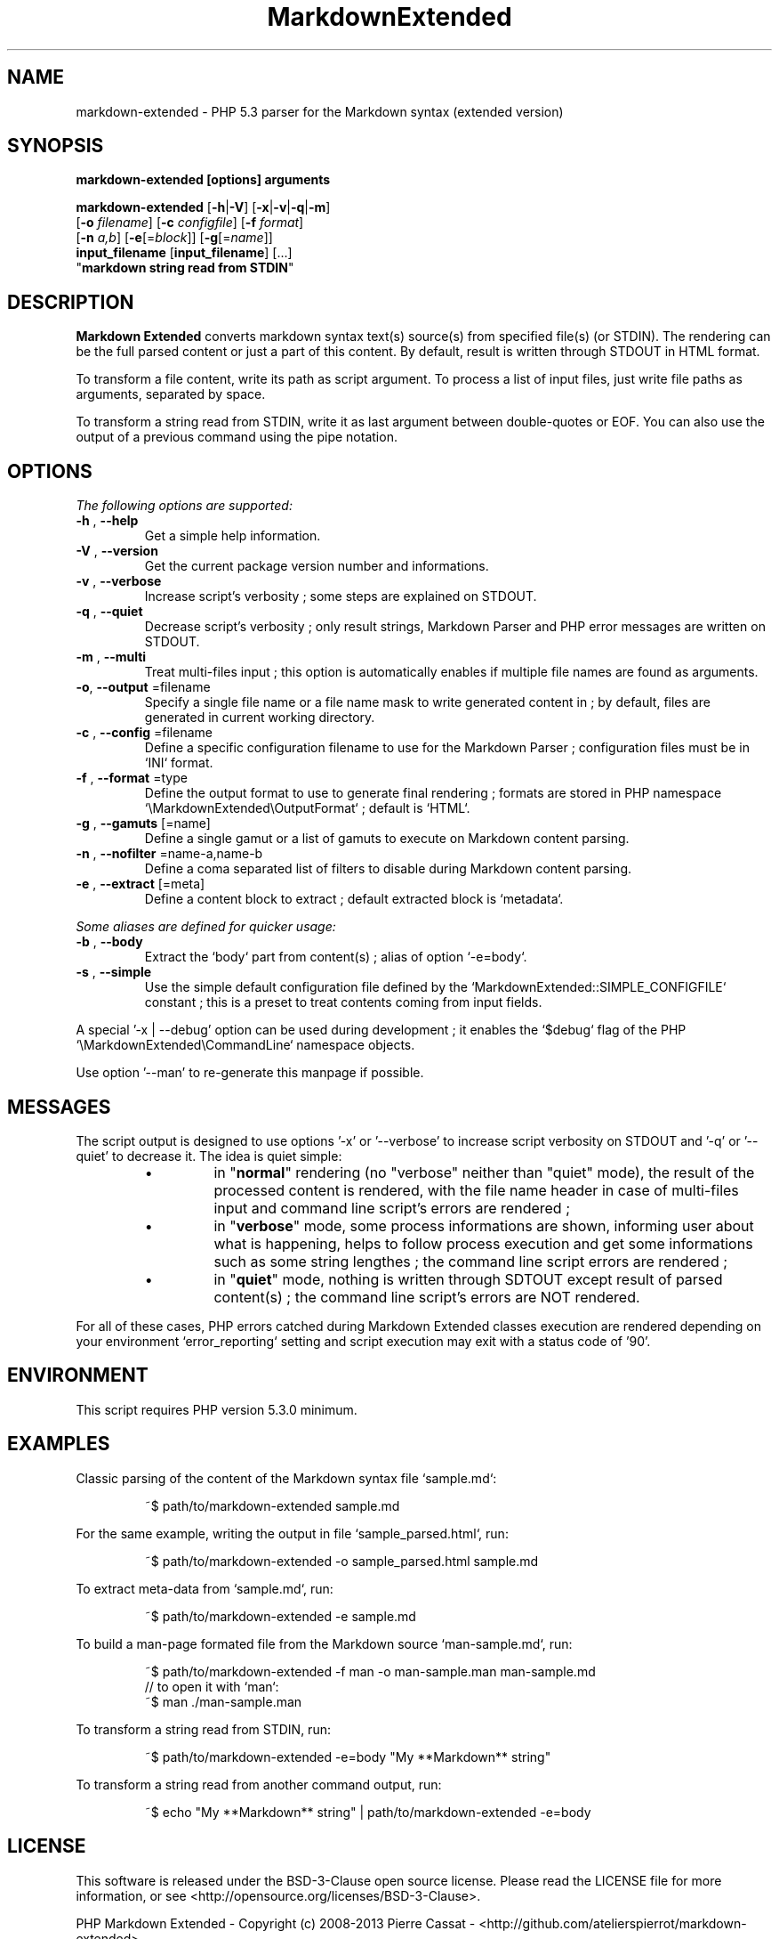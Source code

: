 .\" author: Les Ateliers Pierrot

.TH  "MarkdownExtended" "3" "2013-10-21" "Version 0.1-alpha" "markdown-extended Manual"

.SH NAME

.PP
markdown-extended - PHP 5.3 parser for the Markdown syntax (extended version)

.SH SYNOPSIS

.PP
\fBmarkdown-extended  [options]  arguments\fP

.PP
\fBmarkdown-extended\fP  [\fB-h\fP|\fB-V\fP]  [\fB-x\fP|\fB-v\fP|\fB-q\fP|\fB-m\fP]
    [\fB-o\fP \fIfilename\fP]  [\fB-c\fP \fIconfigfile\fP]  [\fB-f\fP \fIformat\fP]
    [\fB-n\fP \fIa,b\fP]  [\fB-e\fP[=\fIblock\fP]]  [\fB-g\fP[=\fIname\fP]]
    \fBinput_filename\fP  [\fBinput_filename\fP]  [...]
    "\fBmarkdown string read from STDIN\fP"

.SH DESCRIPTION

.PP
\fBMarkdown Extended\fP converts markdown syntax text(s) source(s) from specified file(s)
(or STDIN). The rendering can be the full parsed content or just a part of this content.
By default, result is written through STDOUT in HTML format.

.PP
To transform a file content, write its path as script argument. To process a list of input
files, just write file paths as arguments, separated by space.

.PP
To transform a string read from STDIN, write it as last argument between double-quotes or EOF.
You can also use the output of a previous command using the pipe notation.

.SH OPTIONS

.PP
\fIThe following options are supported:\fP
.TP
\fB-h\fP , \fB--help\fP
Get a simple help information.
.TP
\fB-V\fP , \fB--version\fP
Get the current package version number and informations.
.TP
\fB-v\fP , \fB--verbose\fP
Increase script's verbosity ; some steps are explained on STDOUT.
.TP
\fB-q\fP , \fB--quiet\fP
Decrease script's verbosity ; only result strings, Markdown Parser and PHP error
messages are written on STDOUT.
.TP
\fB-m\fP , \fB--multi\fP
Treat multi-files input ; this option is automatically enables if multiple file
names are found as arguments.
.TP
\fB-o\fP, \fB--output\fP =filename
Specify a single file name or a file name mask to write generated content in ; by
default, files are generated in current working directory.
.TP
\fB-c\fP , \fB--config\fP =filename
Define a specific configuration filename to use for the Markdown Parser ;
configuration files must be in `\fSINI\fP` format.
.TP
\fB-f\fP , \fB--format\fP =type
Define the output format to use to generate final rendering ; formats are stored in
PHP namespace `\fS\\MarkdownExtended\\OutputFormat\fP` ; default is `\fSHTML\fP`.
.TP
\fB-g\fP , \fB--gamuts\fP [=name]
Define a single gamut or a list of gamuts to execute on Markdown content parsing.
.TP
\fB-n\fP , \fB--nofilter\fP =name-a,name-b
Define a coma separated list of filters to disable during Markdown content parsing.
.TP
\fB-e\fP , \fB--extract\fP [=meta]
Define a content block to extract ; default extracted block is `\fSmetadata\fP`.
.PP
\fISome aliases are defined for quicker usage:\fP
.TP
\fB-b\fP , \fB--body\fP
Extract the `\fSbody\fP` part from content(s) ; alias of option `\fS-e=body\fP`.
.TP
\fB-s\fP , \fB--simple\fP
Use the simple default configuration file defined by the `\fSMarkdownExtended::SIMPLE_CONFIGFILE\fP`
constant ; this is a preset to treat contents coming from input fields.
.PP
A special '-x | --debug' option can be used during development ; it enables the `\fS$debug\fP`
flag of the PHP `\fS\\MarkdownExtended\\CommandLine\fP` namespace objects.

.PP
Use option '--man' to re-generate this manpage if possible.

.SH MESSAGES

.PP
The script output is designed to use options '-x' or '--verbose' to increase
script verbosity on STDOUT and '-q' or '--quiet' to decrease it. The idea is quiet simple:

.RS

.IP \(bu 
in "\fBnormal\fP" rendering (no "verbose" neither than "quiet" mode), the result of the 
processed content is rendered, with the file name header in case of multi-files input
and command line script's errors are rendered ;

.IP \(bu 
in "\fBverbose\fP" mode, some process informations are shown, informing user about what is
happening, helps to follow process execution and get some informations such as some
string lengthes ; the command line script errors are rendered ;

.IP \(bu 
in "\fBquiet\fP" mode, nothing is written through SDTOUT except result of parsed content(s) ;
the command line script's errors are NOT rendered.

.RE

.PP
For all of these cases, PHP errors catched during Markdown Extended classes execution are
rendered depending on your environment `\fSerror_reporting\fP` setting and script execution may
exit with a status code of '90'.

.SH ENVIRONMENT

.PP
This script requires PHP version 5.3.0 minimum.

.SH EXAMPLES

.PP
Classic parsing of the content of the Markdown syntax file `\fSsample.md\fP`:
.RS

.EX
~$ path/to/markdown-extended sample.md
.EE
.RE

.PP
For the same example, writing the output in file `\fSsample_parsed.html\fP`, run:
.RS

.EX
~$ path/to/markdown-extended -o sample_parsed.html sample.md
.EE
.RE

.PP
To extract meta-data from `\fSsample.md\fP`, run:
.RS

.EX
~$ path/to/markdown-extended -e sample.md
.EE
.RE

.PP
To build a man-page formated file from the Markdown source `\fSman-sample.md\fP`, run:
.RS

.EX
~$ path/to/markdown-extended -f man -o man-sample.man man-sample.md
.br
    // to open it with `man`:
.br
    ~$ man ./man-sample.man
.EE
.RE

.PP
To transform a string read from STDIN, run:
.RS

.EX
~$ path/to/markdown-extended -e=body "My **Markdown** string"
.EE
.RE

.PP
To transform a string read from another command output, run:
.RS

.EX
~$ echo "My **Markdown** string" | path/to/markdown-extended -e=body
.EE
.RE

.SH LICENSE

.PP
This software is released under the BSD-3-Clause open source license. Please
read the LICENSE file for more information, or see
<http://opensource.org/licenses/BSD-3-Clause>.

.PP
PHP Markdown Extended - 
Copyright (c) 2008-2013 Pierre Cassat - 
<http://github.com/atelierspierrot/markdown-extended>

.PP
original MultiMarkdown - 
Copyright (c) 2005-2009 Fletcher T. Penney - 
<http://fletcherpenney.net/>

.PP
original PHP Markdown & Extra - 
Copyright (c) 2004-2012 Michel Fortin - 
<http://michelf.com/projects/php-markdown/>

.PP
original Markdown - 
Copyright (c) 2004-2006 John Gruber - 
<http://daringfireball.net/projects/markdown/>

.SH BUGS

.PP
To transmit bugs, see <http://github.com/atelierspierrot/markdown-extended/issues>.

.SH AUTHOR

.PP
\fBLes Ateliers Pierrot\fP <http://www.ateliers-pierrot.fr/>

